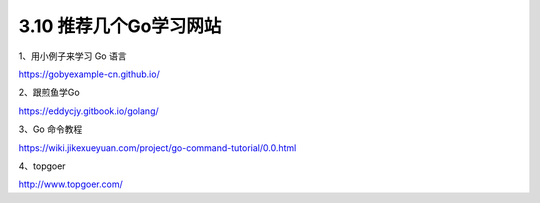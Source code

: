 3.10 推荐几个Go学习网站
=======================

1、用小例子来学习 Go 语言

https://gobyexample-cn.github.io/

2、跟煎鱼学Go

https://eddycjy.gitbook.io/golang/

3、Go 命令教程

https://wiki.jikexueyuan.com/project/go-command-tutorial/0.0.html

4、topgoer

http://www.topgoer.com/
